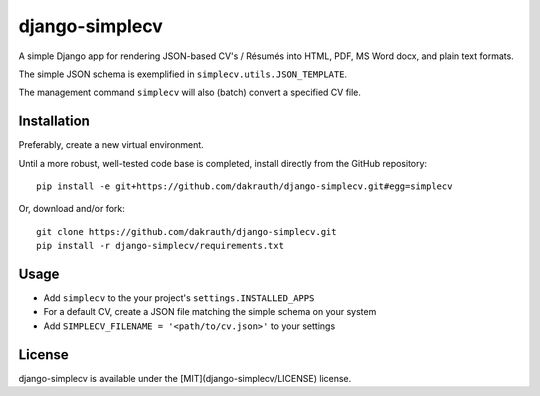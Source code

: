 django-simplecv
===============

A simple Django app for rendering JSON-based CV's / Résumés into HTML, PDF,
MS Word docx, and plain text formats.

The simple JSON schema is exemplified in ``simplecv.utils.JSON_TEMPLATE``.

The management command ``simplecv`` will also (batch) convert a specified CV file.

Installation
------------

Preferably, create a new virtual environment.

Until a more robust, well-tested code base is completed, install directly from 
the GitHub repository::

    pip install -e git+https://github.com/dakrauth/django-simplecv.git#egg=simplecv

Or, download and/or fork::

    git clone https://github.com/dakrauth/django-simplecv.git
    pip install -r django-simplecv/requirements.txt


Usage
-----

* Add ``simplecv`` to the your project's ``settings.INSTALLED_APPS``
* For a default CV, create a JSON file matching the simple schema on your system
* Add ``SIMPLECV_FILENAME = '<path/to/cv.json>'`` to your settings

License
-------

django-simplecv is available under the [MIT](django-simplecv/LICENSE) license.
